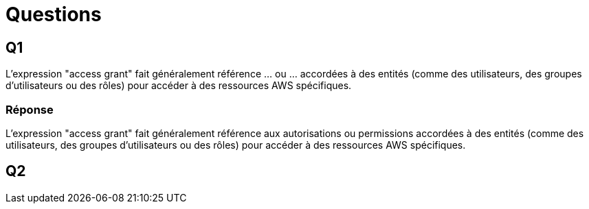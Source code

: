 = Questions

== Q1

L'expression "access grant" fait généralement référence ... ou ... accordées à des entités (comme des utilisateurs, des groupes d'utilisateurs ou des rôles) pour accéder à des ressources AWS spécifiques. 

=== Réponse 

L'expression "access grant" fait généralement référence aux autorisations ou permissions accordées à des entités (comme des utilisateurs, des groupes d'utilisateurs ou des rôles) pour accéder à des ressources AWS spécifiques.  


== Q2

